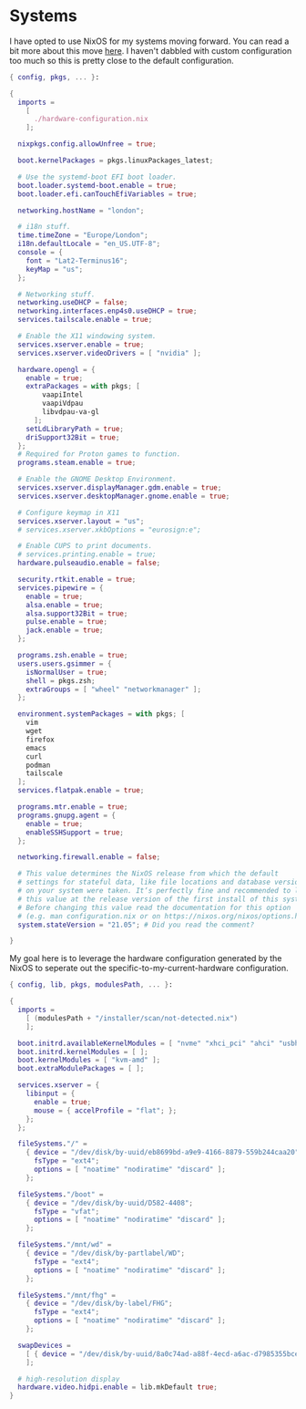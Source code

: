 * Systems

I have opted to use NixOS for my systems moving forward. You can read a bit more
about this move [[https://blog.gabrielsimmer.com/posts/from-guix-to-nixos][here]]. I haven't dabbled with custom configuration too much so
this is pretty close to the default configuration.

#+begin_src nix :tangle configuration.nix
{ config, pkgs, ... }:

{
  imports =
    [
      ./hardware-configuration.nix
    ];

  nixpkgs.config.allowUnfree = true;

  boot.kernelPackages = pkgs.linuxPackages_latest;

  # Use the systemd-boot EFI boot loader.
  boot.loader.systemd-boot.enable = true;
  boot.loader.efi.canTouchEfiVariables = true;

  networking.hostName = "london";

  # i18n stuff.
  time.timeZone = "Europe/London";
  i18n.defaultLocale = "en_US.UTF-8";
  console = {
    font = "Lat2-Terminus16";
    keyMap = "us";
  };

  # Networking stuff.
  networking.useDHCP = false;
  networking.interfaces.enp4s0.useDHCP = true;
  services.tailscale.enable = true;

  # Enable the X11 windowing system.
  services.xserver.enable = true;
  services.xserver.videoDrivers = [ "nvidia" ];

  hardware.opengl = {
    enable = true;
    extraPackages = with pkgs; [
        vaapiIntel
        vaapiVdpau
        libvdpau-va-gl
      ];
    setLdLibraryPath = true;
    driSupport32Bit = true;
  };
  # Required for Proton games to function.
  programs.steam.enable = true;

  # Enable the GNOME Desktop Environment.
  services.xserver.displayManager.gdm.enable = true;
  services.xserver.desktopManager.gnome.enable = true;
  
  # Configure keymap in X11
  services.xserver.layout = "us";
  # services.xserver.xkbOptions = "eurosign:e";

  # Enable CUPS to print documents.
  # services.printing.enable = true;
  hardware.pulseaudio.enable = false;

  security.rtkit.enable = true;
  services.pipewire = {
    enable = true;
    alsa.enable = true;
    alsa.support32Bit = true;
    pulse.enable = true;
    jack.enable = true;
  };

  programs.zsh.enable = true;
  users.users.gsimmer = {
    isNormalUser = true;
    shell = pkgs.zsh;
    extraGroups = [ "wheel" "networkmanager" ];
  };

  environment.systemPackages = with pkgs; [
    vim
    wget
    firefox
    emacs
    curl
    podman
    tailscale
  ];
  services.flatpak.enable = true;

  programs.mtr.enable = true;
  programs.gnupg.agent = {
    enable = true;
    enableSSHSupport = true;
  };

  networking.firewall.enable = false;

  # This value determines the NixOS release from which the default
  # settings for stateful data, like file locations and database versions
  # on your system were taken. It‘s perfectly fine and recommended to leave
  # this value at the release version of the first install of this system.
  # Before changing this value read the documentation for this option
  # (e.g. man configuration.nix or on https://nixos.org/nixos/options.html).
  system.stateVersion = "21.05"; # Did you read the comment?

}
#+end_src

My goal here is to leverage the hardware configuration generated by
the NixOS to seperate out the specific-to-my-current-hardware configuration.

#+begin_src nix :tangle hardware-configuration.nix
{ config, lib, pkgs, modulesPath, ... }:

{
  imports =
    [ (modulesPath + "/installer/scan/not-detected.nix")
    ];

  boot.initrd.availableKernelModules = [ "nvme" "xhci_pci" "ahci" "usbhid" "usb_storage" "sd_mod" ];
  boot.initrd.kernelModules = [ ];
  boot.kernelModules = [ "kvm-amd" ];
  boot.extraModulePackages = [ ];

  services.xserver = {
    libinput = {
      enable = true;
      mouse = { accelProfile = "flat"; };
    };
  };

  fileSystems."/" =
    { device = "/dev/disk/by-uuid/eb8699bd-a9e9-4166-8879-559b244caa20";
      fsType = "ext4";
      options = [ "noatime" "nodiratime" "discard" ];
    };

  fileSystems."/boot" =
    { device = "/dev/disk/by-uuid/D582-4408";
      fsType = "vfat";
      options = [ "noatime" "nodiratime" "discard" ];
    };

  fileSystems."/mnt/wd" =
    { device = "/dev/disk/by-partlabel/WD";
      fsType = "ext4";
      options = [ "noatime" "nodiratime" "discard" ];
    };

  fileSystems."/mnt/fhg" =
    { device = "/dev/disk/by-label/FHG";
      fsType = "ext4";
      options = [ "noatime" "nodiratime" "discard" ];
    };

  swapDevices =
    [ { device = "/dev/disk/by-uuid/8a0c74ad-a88f-4ecd-a6ac-d7985355bce6"; }
    ];

  # high-resolution display
  hardware.video.hidpi.enable = lib.mkDefault true;
}
#+end_src

